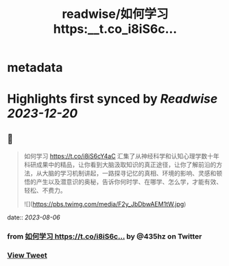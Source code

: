 :PROPERTIES:
:title: readwise/如何学习 https:__t.co_i8iS6c...
:END:


* metadata
:PROPERTIES:
:author: [[435hz on Twitter]]
:full-title: "如何学习 https://t.co/i8iS6c..."
:category: [[tweets]]
:url: https://twitter.com/435hz/status/1688029628869591041
:image-url: https://pbs.twimg.com/profile_images/1591818969236717569/q95i8uvS.jpg
:END:

* Highlights first synced by [[Readwise]] [[2023-12-20]]
** 📌
#+BEGIN_QUOTE
如何学习
https://t.co/i8iS6cY4aC
汇集了从神经科学和认知心理学数十年科研成果中的精品，让你看到大脑汲取知识的真正途径，让你了解前沿的方法，从大脑的学习机制讲起，一路探寻记忆的真相、环境的影响、灵感和顿悟的产生以及潜意识的奥秘，告诉你何时学、在哪学、怎么学，才能有效、轻松、不费力。 

![](https://pbs.twimg.com/media/F2y_JbDbwAEM1tW.jpg) 
#+END_QUOTE
    date:: [[2023-08-06]]
*** from _如何学习 https://t.co/i8iS6c..._ by @435hz on Twitter
*** [[https://twitter.com/435hz/status/1688029628869591041][View Tweet]]